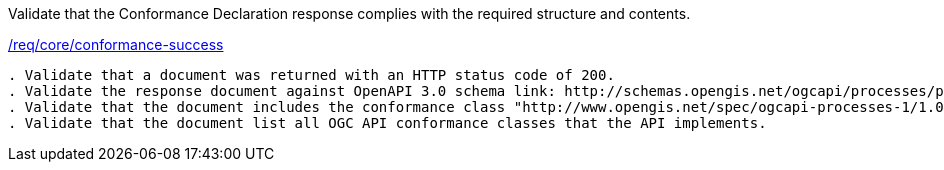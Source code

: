 [[ats_core_conformance-success]]
[requirement,type="abstracttest",label="/conf/core/conformance-success"]
====
[.component,class=test-purpose]
Validate that the Conformance Declaration response complies with the required structure and contents.

[.component,class=conditions]
<<req_core_conformance-success,/req/core/conformance-success>>

[.component,class=test-method]
-----
. Validate that a document was returned with an HTTP status code of 200.
. Validate the response document against OpenAPI 3.0 schema link: http://schemas.opengis.net/ogcapi/processes/part1/1.0/openapi/schemas/confClasses.yaml[confClasses.yaml]
. Validate that the document includes the conformance class "http://www.opengis.net/spec/ogcapi-processes-1/1.0/conf/core"
. Validate that the document list all OGC API conformance classes that the API implements.
-----
====